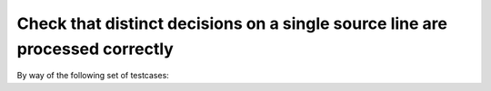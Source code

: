 Check that distinct decisions on a single source line are processed correctly
=============================================================================

By way of the following set of testcases:

.. qmlink:: TCIndexImporter

   *



